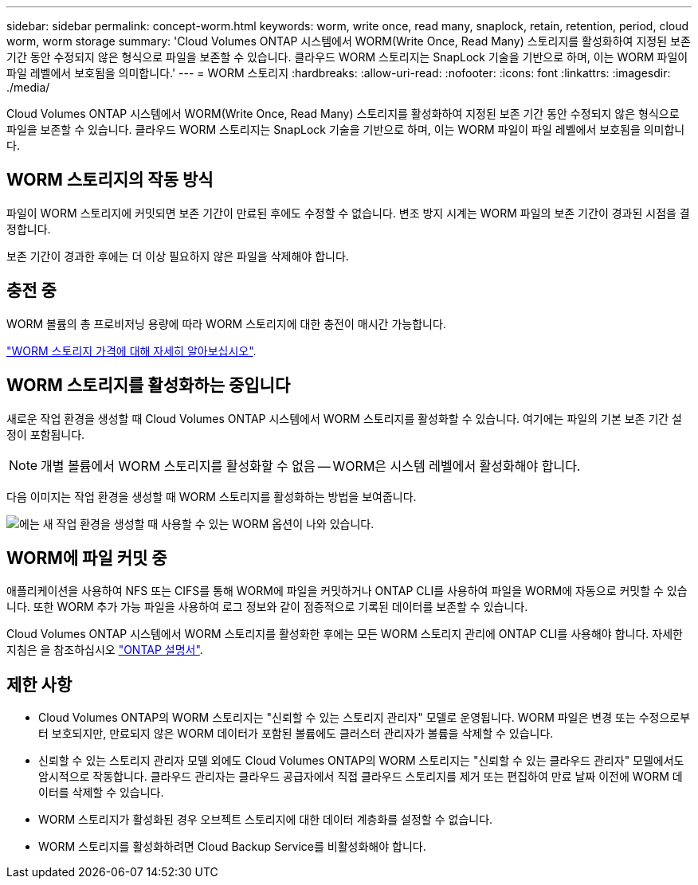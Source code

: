 ---
sidebar: sidebar 
permalink: concept-worm.html 
keywords: worm, write once, read many, snaplock, retain, retention, period, cloud worm, worm storage 
summary: 'Cloud Volumes ONTAP 시스템에서 WORM(Write Once, Read Many) 스토리지를 활성화하여 지정된 보존 기간 동안 수정되지 않은 형식으로 파일을 보존할 수 있습니다. 클라우드 WORM 스토리지는 SnapLock 기술을 기반으로 하며, 이는 WORM 파일이 파일 레벨에서 보호됨을 의미합니다.' 
---
= WORM 스토리지
:hardbreaks:
:allow-uri-read: 
:nofooter: 
:icons: font
:linkattrs: 
:imagesdir: ./media/


[role="lead"]
Cloud Volumes ONTAP 시스템에서 WORM(Write Once, Read Many) 스토리지를 활성화하여 지정된 보존 기간 동안 수정되지 않은 형식으로 파일을 보존할 수 있습니다. 클라우드 WORM 스토리지는 SnapLock 기술을 기반으로 하며, 이는 WORM 파일이 파일 레벨에서 보호됨을 의미합니다.



== WORM 스토리지의 작동 방식

파일이 WORM 스토리지에 커밋되면 보존 기간이 만료된 후에도 수정할 수 없습니다. 변조 방지 시계는 WORM 파일의 보존 기간이 경과된 시점을 결정합니다.

보존 기간이 경과한 후에는 더 이상 필요하지 않은 파일을 삭제해야 합니다.



== 충전 중

WORM 볼륨의 총 프로비저닝 용량에 따라 WORM 스토리지에 대한 충전이 매시간 가능합니다.

https://cloud.netapp.com/pricing["WORM 스토리지 가격에 대해 자세히 알아보십시오"^].



== WORM 스토리지를 활성화하는 중입니다

새로운 작업 환경을 생성할 때 Cloud Volumes ONTAP 시스템에서 WORM 스토리지를 활성화할 수 있습니다. 여기에는 파일의 기본 보존 기간 설정이 포함됩니다.


NOTE: 개별 볼륨에서 WORM 스토리지를 활성화할 수 없음 -- WORM은 시스템 레벨에서 활성화해야 합니다.

다음 이미지는 작업 환경을 생성할 때 WORM 스토리지를 활성화하는 방법을 보여줍니다.

image:screenshot_enable_worm.png["에는 새 작업 환경을 생성할 때 사용할 수 있는 WORM 옵션이 나와 있습니다."]



== WORM에 파일 커밋 중

애플리케이션을 사용하여 NFS 또는 CIFS를 통해 WORM에 파일을 커밋하거나 ONTAP CLI를 사용하여 파일을 WORM에 자동으로 커밋할 수 있습니다. 또한 WORM 추가 가능 파일을 사용하여 로그 정보와 같이 점증적으로 기록된 데이터를 보존할 수 있습니다.

Cloud Volumes ONTAP 시스템에서 WORM 스토리지를 활성화한 후에는 모든 WORM 스토리지 관리에 ONTAP CLI를 사용해야 합니다. 자세한 지침은 을 참조하십시오 http://docs.netapp.com/ontap-9/topic/com.netapp.doc.pow-arch-con/home.html["ONTAP 설명서"^].



== 제한 사항

* Cloud Volumes ONTAP의 WORM 스토리지는 "신뢰할 수 있는 스토리지 관리자" 모델로 운영됩니다. WORM 파일은 변경 또는 수정으로부터 보호되지만, 만료되지 않은 WORM 데이터가 포함된 볼륨에도 클러스터 관리자가 볼륨을 삭제할 수 있습니다.
* 신뢰할 수 있는 스토리지 관리자 모델 외에도 Cloud Volumes ONTAP의 WORM 스토리지는 "신뢰할 수 있는 클라우드 관리자" 모델에서도 암시적으로 작동합니다. 클라우드 관리자는 클라우드 공급자에서 직접 클라우드 스토리지를 제거 또는 편집하여 만료 날짜 이전에 WORM 데이터를 삭제할 수 있습니다.
* WORM 스토리지가 활성화된 경우 오브젝트 스토리지에 대한 데이터 계층화를 설정할 수 없습니다.
* WORM 스토리지를 활성화하려면 Cloud Backup Service를 비활성화해야 합니다.


